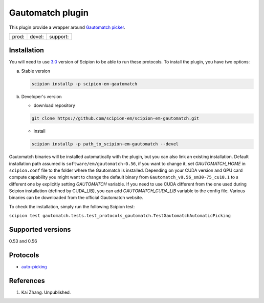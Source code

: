 =================
Gautomatch plugin
=================

This plugin provide a wrapper around `Gautomatch picker <https://www2.mrc-lmb.cam.ac.uk/research/locally-developed-software/zhang-software/>`_.

+--------------+----------------+--------------------+
| prod: |prod| | devel: |devel| | support: |support| |
+--------------+----------------+--------------------+

.. |prod| image:: http://scipion-test.cnb.csic.es:9980/badges/gautomatch_prod.svg
.. |devel| image:: http://scipion-test.cnb.csic.es:9980/badges/gautomatch_devel.svg
.. |support| image:: http://scipion-test.cnb.csic.es:9980/badges/gautomatch_support.svg


Installation
------------

You will need to use `3.0 <https://github.com/I2PC/scipion/releases/tag/V3.0.0>`_ version of Scipion to be able to run these protocols. To install the plugin, you have two options:

a) Stable version
   
   .. code-block::
   
      scipion installp -p scipion-em-gautomatch

b) Developer's version

   * download repository 
   
   .. code-block::
   
      git clone https://github.com/scipion-em/scipion-em-gautomatch.git

   * install 

   .. code-block::
   
      scipion installp -p path_to_scipion-em-gautomatch --devel

Gautomatch binaries will be installed automatically with the plugin, but you can also link an existing installation. 
Default installation path assumed is ``software/em/gautomatch-0.56``, if you want to change it, set *GAUTOMATCH_HOME* in ``scipion.conf`` file to the folder where the Gautomatch is installed. Depending on your CUDA version and GPU card compute capability you might want to change the default binary from ``Gautomatch_v0.56_sm30-75_cu10.1`` to a different one by explicitly setting *GAUTOMATCH* variable. If you need to use CUDA different from the one used during Scipion installation (defined by CUDA_LIB), you can add *GAUTOMATCH_CUDA_LIB* variable to the config file. Various binaries can be downloaded from the official Gautomatch website. 

To check the installation, simply run the following Scipion test:

``scipion test gautomatch.tests.test_protocols_gautomatch.TestGautomatchAutomaticPicking``

Supported versions
------------------

0.53 and 0.56

Protocols
---------

* `auto-picking <https://github.com/scipion-em/scipion-em-gautomatch/wiki/ProtGautomatch>`_

References
----------

1. Kai Zhang. Unpublished. 
